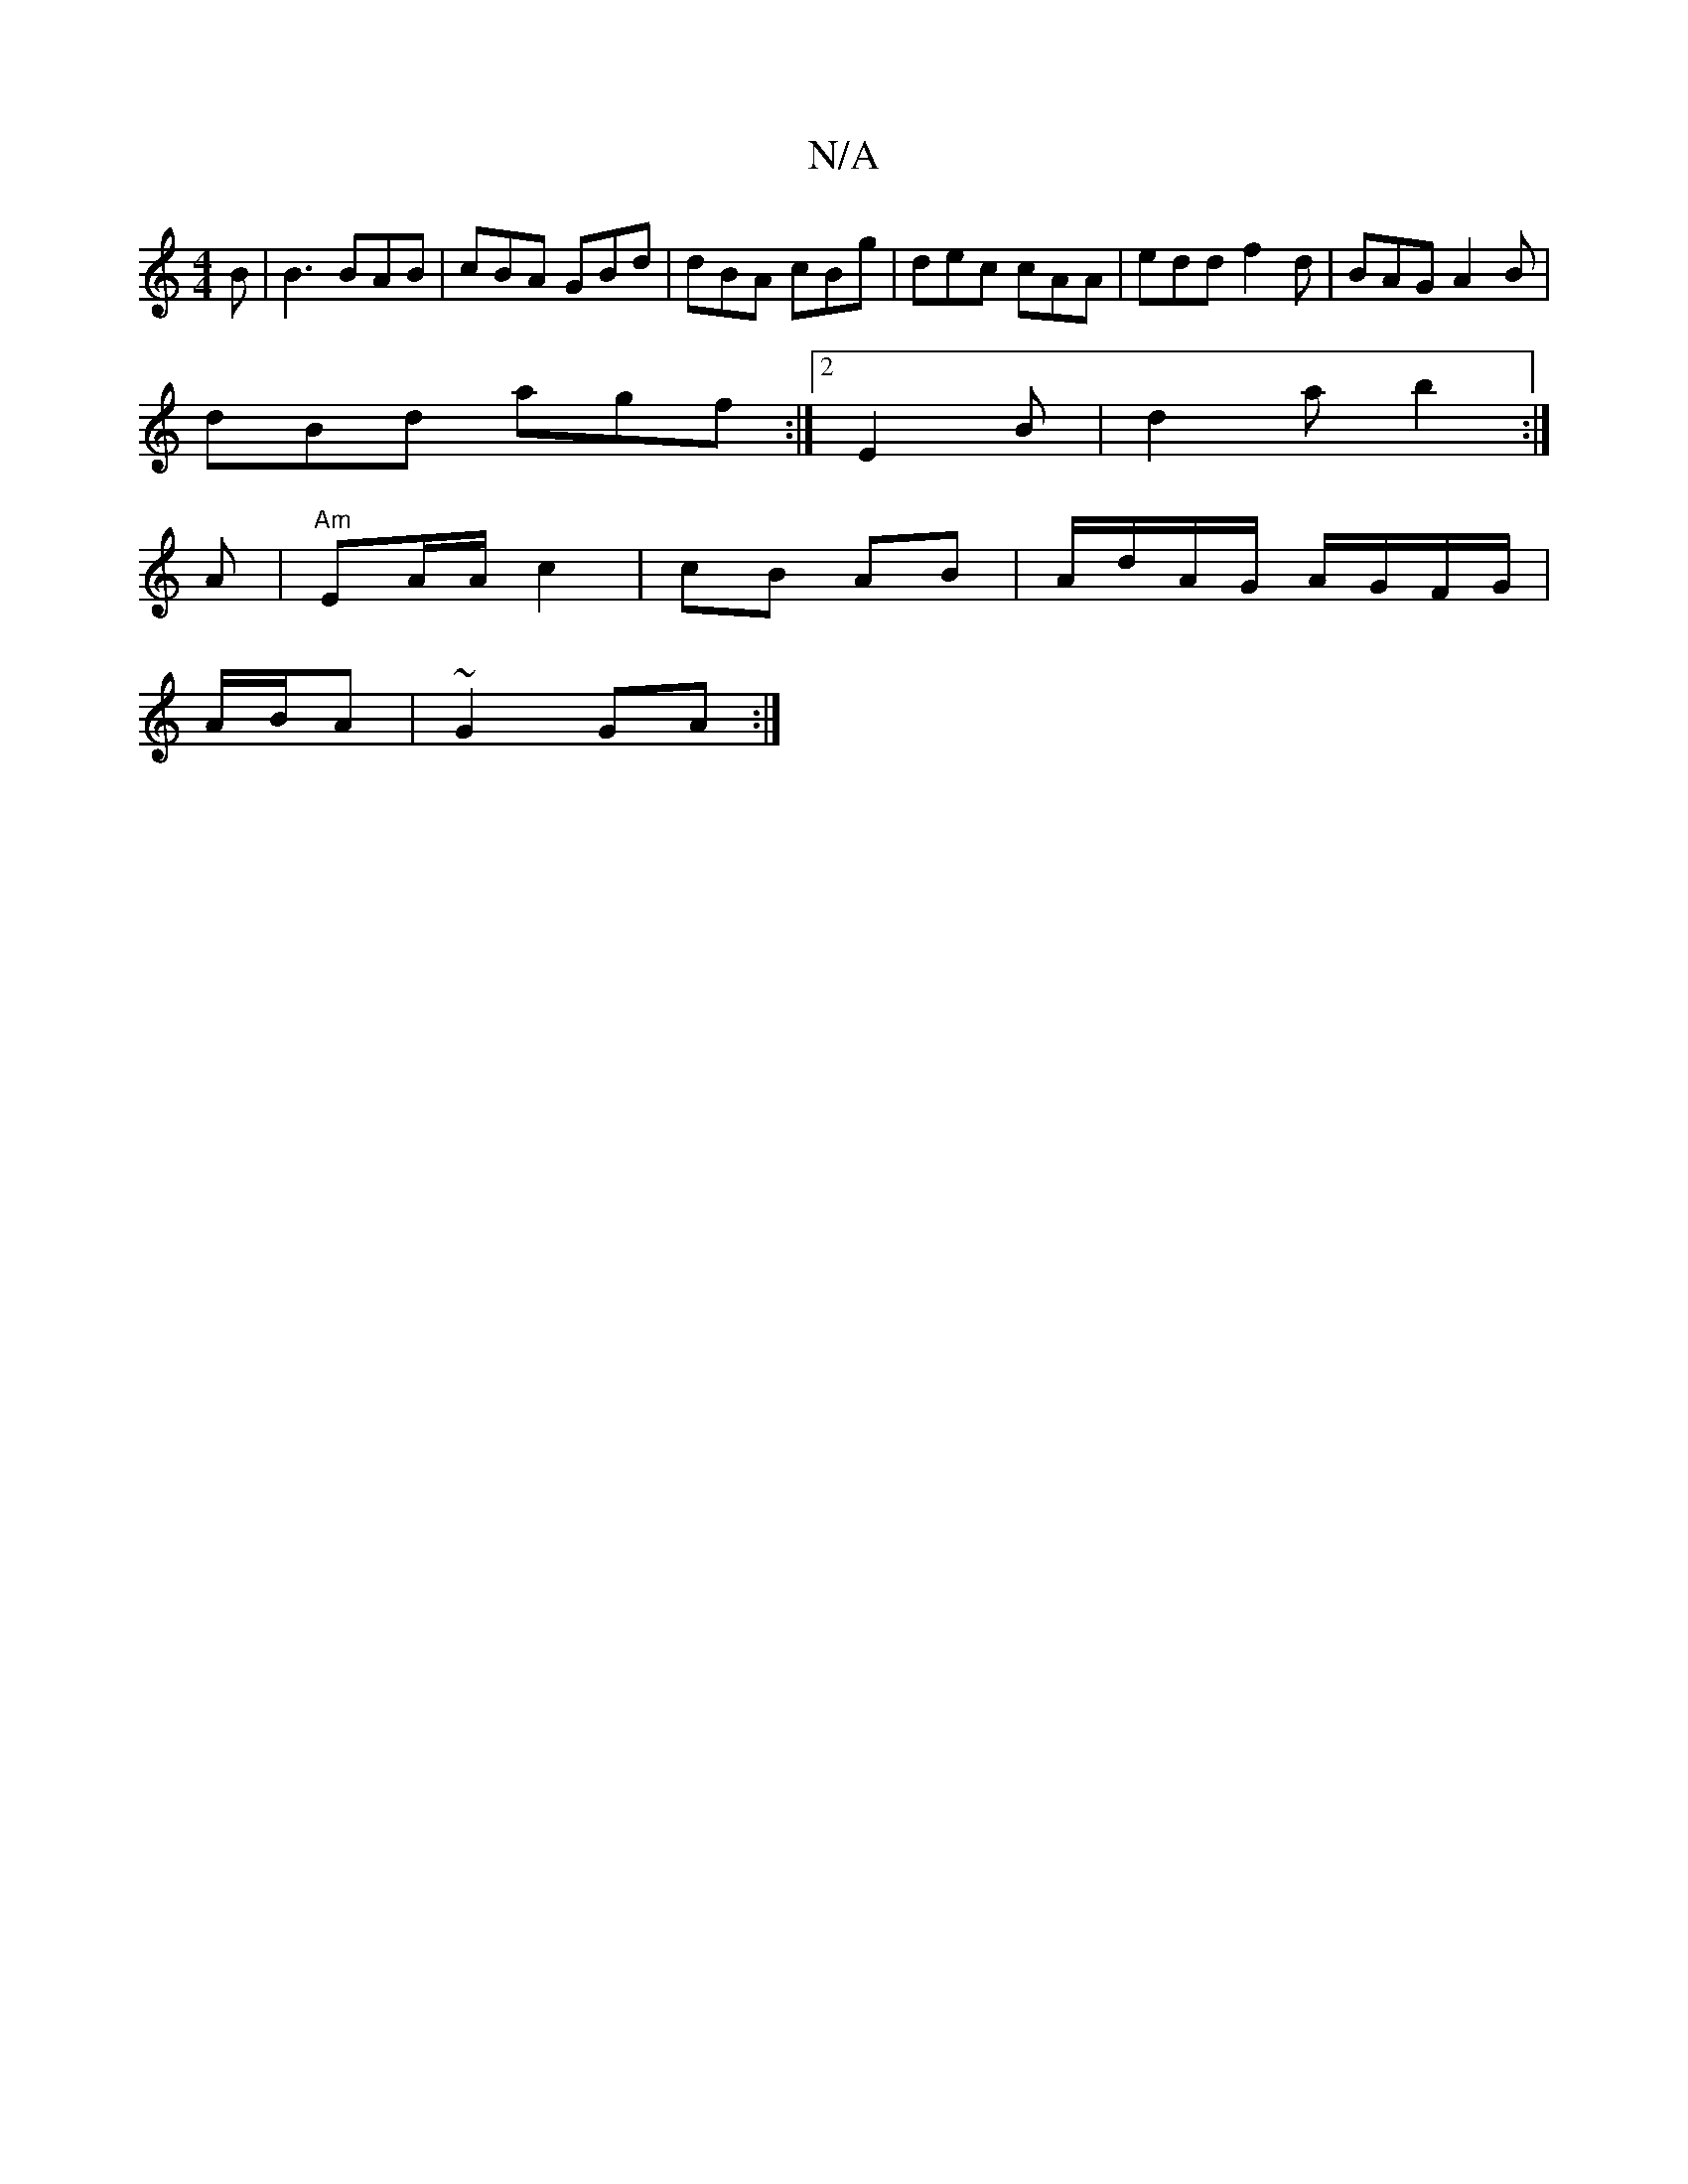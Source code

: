 X:1
T:N/A
M:4/4
R:N/A
K:Cmajor
B | B3 BAB | cBA GBd | dBA cBg | dec cAA | edd f2 d|BAG A2B|
dBd agf:|2 E2B | d2 a b2:|
A |"Am"EA/A/ c2 | cB AB | A/d/A/G/ A/G/F/G/|
A/B/A | ~G2 GA :|

M:|
|:dB/c/ =c/2e/2 (dB)|BAFG A2 AG|AGEG G2:|
AD